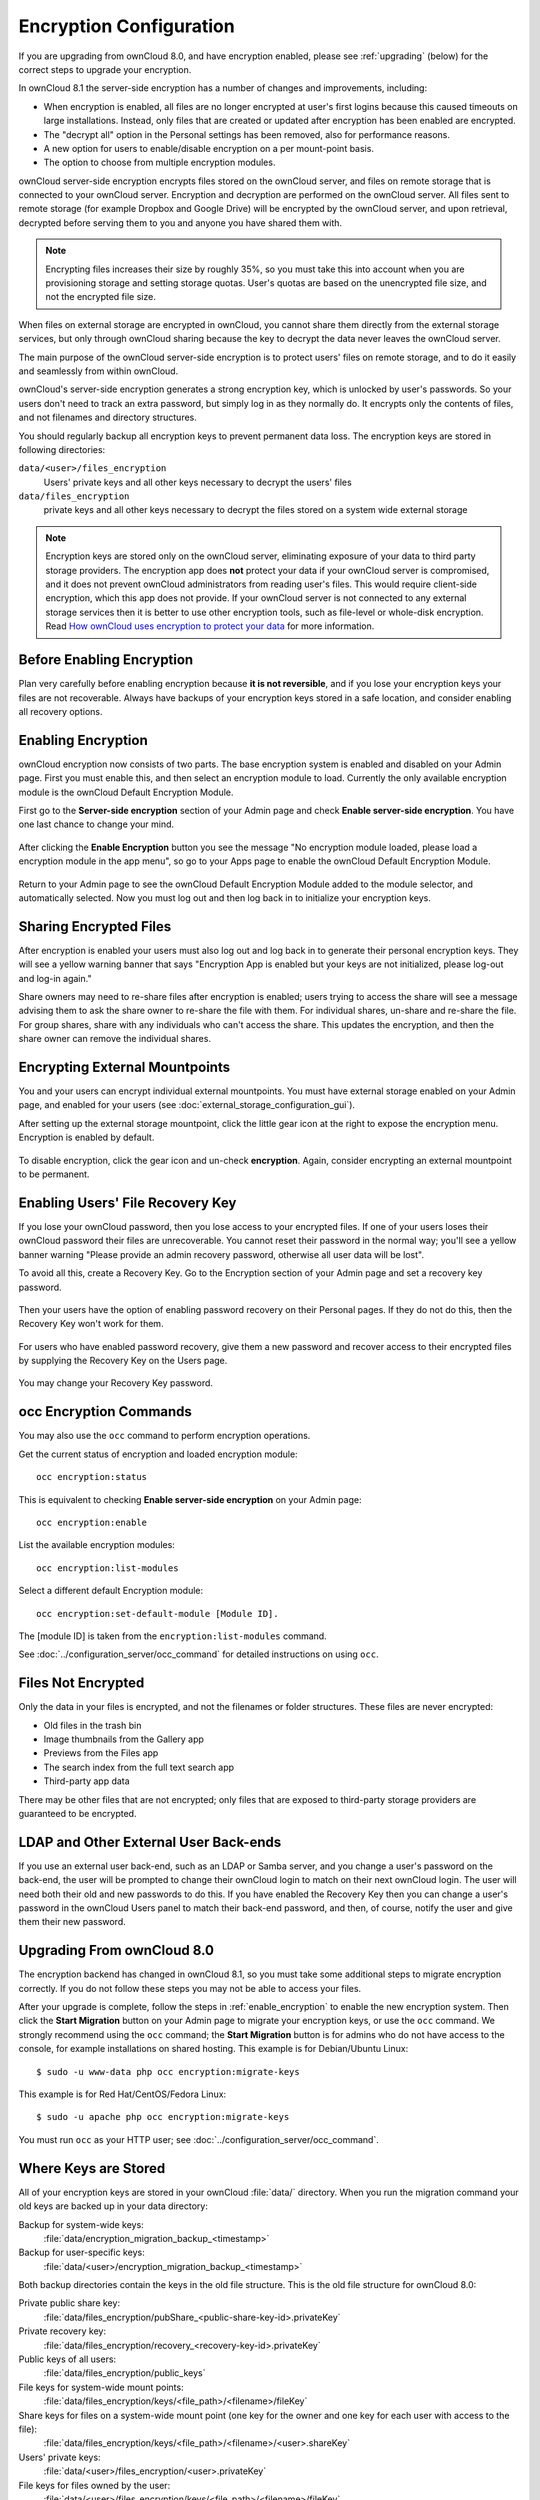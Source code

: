 ========================
Encryption Configuration
========================

If you are upgrading from ownCloud 8.0, and have encryption enabled, please see 
:ref:`upgrading` (below) for the correct steps to upgrade your encryption. 

In ownCloud 8.1 the server-side encryption has a number of changes and 
improvements, including:

* When encryption is enabled, all files are no longer encrypted at user's first 
  logins because this caused timeouts on large installations. Instead, only 
  files that are created or updated after encryption has been enabled are 
  encrypted.

* The "decrypt all" option in the Personal settings has been removed, also for 
  performance reasons.

* A new option for users to enable/disable encryption on a per mount-point 
  basis.
  
* The option to choose from multiple encryption modules.

ownCloud server-side encryption encrypts files stored on the ownCloud server, 
and files on remote storage that is connected to your ownCloud server. 
Encryption and decryption are performed on the ownCloud server. All files sent 
to remote storage (for example Dropbox and Google Drive) will be encrypted by 
the ownCloud server, and upon retrieval, decrypted before serving them to you 
and anyone you have shared them with.

.. note:: Encrypting files increases their size by roughly 35%, so you must 
   take this into account when you are provisioning storage and setting 
   storage quotas. User's quotas are based on the unencrypted file size, and 
   not the encrypted file size.

When files on external storage are encrypted in ownCloud, you cannot share them 
directly from the external storage services, but only through ownCloud sharing 
because the key to decrypt the data never leaves the ownCloud server.

The main purpose of the ownCloud server-side encryption is to protect users' 
files on remote storage, and to do it easily and seamlessly from within 
ownCloud. 

ownCloud's server-side encryption generates a strong encryption key, which is 
unlocked by user's passwords. So your users don't need to track an extra 
password, but simply log in as they normally do. It encrypts only the contents 
of files, and not filenames and directory structures.

You should regularly backup all encryption keys to prevent permanent data loss. 
The encryption keys are stored in following directories:

``data/<user>/files_encryption`` 
  Users' private keys and all other keys necessary to decrypt the users' files
``data/files_encryption``
  private keys and all other keys necessary to decrypt the files stored on a
  system wide external storage
  
.. note:: Encryption keys are stored only on the ownCloud server, eliminating
   exposure of your data to third party storage providers. The encryption app 
   does **not** protect your data if your ownCloud server is compromised, and it
   does not prevent ownCloud administrators from reading user's files. This 
   would require client-side encryption, which this app does not provide. If 
   your ownCloud server is not connected to any external storage services then 
   it is better to  use other encryption tools, such as file-level or 
   whole-disk encryption. Read 
   `How ownCloud uses encryption to protect your data 
   <https://owncloud.org/blog/how-owncloud-uses-encryption-to-protect-your-
   data/>`_ for more information.
   
Before Enabling Encryption
--------------------------

Plan very carefully before enabling encryption because **it is not 
reversible**, and if you lose your encryption keys your files are not 
recoverable. Always have backups of your encryption keys stored in a safe 
location, and consider enabling all recovery options.

.. _enable_encryption:

Enabling Encryption
-------------------

ownCloud encryption now consists of two parts. The base encryption system is 
enabled and disabled on your Admin page. First you must enable this, and then 
select an encryption module to load. Currently the only available encryption 
module is the ownCloud Default Encryption Module.

First go to the **Server-side encryption** section of your Admin page and check 
**Enable server-side encryption**. You have one last chance to change your mind.

.. figure:: ../images/encryption3.png

After clicking the **Enable Encryption** button you see the message "No 
encryption module loaded, please load a encryption module in the app menu", so 
go to your Apps page to enable the ownCloud Default Encryption Module.

.. figure:: ../images/encryption1.png

Return to your Admin page to see the ownCloud Default Encryption 
Module added to the module selector, and automatically selected. Now you must 
log out and then log back in to initialize your encryption keys.

.. figure:: ../images/encryption14.png

Sharing Encrypted Files
-----------------------

After encryption is enabled your users must also log out and log back in to 
generate their personal encryption keys. They will see a yellow warning banner 
that says "Encryption App is enabled but your keys are not initialized, please 
log-out and log-in again." 

Share owners may need to re-share files after encryption is enabled; users 
trying to access the share will see a message advising them to ask the share 
owner to re-share the file with them. For individual shares, un-share and 
re-share the file. For group shares, share with any individuals who can't access 
the share. This updates the encryption, and then the share owner can remove the 
individual shares.

.. figure:: ../images/encryption9.png

Encrypting External Mountpoints
-------------------------------

You and your users can encrypt individual external mountpoints. You must have 
external storage enabled on your Admin page, and enabled for your users (see 
:doc:`external_storage_configuration_gui`).

After setting up the external storage mountpoint, click the little gear icon at 
the right to expose the encryption menu. Encryption is enabled by default.

.. figure:: ../images/encryption13.png

To disable encryption, click the gear icon and un-check **encryption**. Again, 
consider encrypting an external mountpoint to be permanent.

Enabling Users' File Recovery Key
---------------------------------

If you lose your ownCloud password, then you lose access to your encrypted 
files. If one of your users loses their ownCloud password their files are 
unrecoverable. You cannot reset their password in the normal way; you'll see a 
yellow banner warning "Please provide an admin recovery password, otherwise all 
user data will be lost".

To avoid all this, create a Recovery Key. Go to the Encryption section of your 
Admin page and set a recovery key password.

.. figure:: ../images/encryption10.png

Then your users have the option of enabling password recovery on their Personal 
pages. If they do not do this, then the Recovery Key won't work for them.

.. figure:: ../images/encryption7.png

For users who have enabled password recovery, give them a new password and 
recover access to their encrypted files by supplying the Recovery Key on the 
Users page.

.. figure:: ../images/encryption8.png

You may change your Recovery Key password.

.. figure:: ../images/encryption12.png

occ Encryption Commands
-----------------------

You may also use the ``occ`` command to perform encryption operations.

Get the current status of encryption and loaded encryption module::

 occ encryption:status

This is equivalent to checking **Enable server-side encryption** on your Admin
page::

 occ encryption:enable
 
List the available encryption modules::

 occ encryption:list-modules

Select a different default Encryption module::

 occ encryption:set-default-module [Module ID]. 
 
The [module ID] is taken from the ``encryption:list-modules`` command. 
 
See :doc:`../configuration_server/occ_command` for detailed instructions on 
using ``occ``.

Files Not Encrypted
-------------------

Only the data in your files is encrypted, and not the filenames or folder
structures. These files are never encrypted:

- Old files in the trash bin
- Image thumbnails from the Gallery app
- Previews from the Files app
- The search index from the full text search app
- Third-party app data

There may be other files that are not encrypted; only files that are exposed to 
third-party storage providers are guaranteed to be encrypted.

LDAP and Other External User Back-ends
--------------------------------------

If you use an external user back-end, such as an LDAP or Samba server, and you 
change a user's password on the back-end, the user will be prompted to change 
their ownCloud login to match on their next ownCloud login. The user will need 
both their old and new passwords to do this. If you have enabled the Recovery 
Key then you can change a user's password in the ownCloud Users panel to match 
their back-end password, and then, of course, notify the user and give them 
their new password.

.. _upgrading:

Upgrading From ownCloud 8.0
---------------------------

The encryption backend has changed in ownCloud 8.1, so you must take some 
additional steps to migrate encryption correctly. If you do not follow these 
steps you may not be able to access your files.

After your upgrade is complete, follow the steps in :ref:`enable_encryption` to 
enable the new encryption system. Then click the **Start Migration** button on 
your Admin page to migrate your encryption keys, or use the ``occ`` command. We 
strongly recommend using the ``occ`` command; the **Start Migration** button is 
for admins who do not have access to the console, for example installations on 
shared hosting. This example is for Debian/Ubuntu Linux::

 $ sudo -u www-data php occ encryption:migrate-keys
 
This example is for Red Hat/CentOS/Fedora Linux::

 $ sudo -u apache php occ encryption:migrate-keys 
 
You must run ``occ`` as your HTTP user; see 
:doc:`../configuration_server/occ_command`.

Where Keys are Stored
---------------------

All of your encryption keys are stored in your ownCloud :file:`data/` 
directory. When you run the migration command your old keys are backed up in 
your data directory:

Backup for system-wide keys:
 :file:`data/encryption_migration_backup_<timestamp>`

Backup for user-specific keys: 
 :file:`data/<user>/encryption_migration_backup_<timestamp>`

Both backup directories contain the keys in the old file structure. This is the 
old file structure for ownCloud 8.0:

Private public share key:
 :file:`data/files_encryption/pubShare_<public-share-key-id>.privateKey`
    
Private recovery key: 
 :file:`data/files_encryption/recovery_<recovery-key-id>.privateKey`
 
Public keys of all users: 
 :file:`data/files_encryption/public_keys`
 
File keys for system-wide mount points: 
 :file:`data/files_encryption/keys/<file_path>/<filename>/fileKey`

Share keys for files on a system-wide mount point (one key for the owner and one key for each user with access to the file): 
 :file:`data/files_encryption/keys/<file_path>/<filename>/<user>.shareKey`

Users' private keys: 
 :file:`data/<user>/files_encryption/<user>.privateKey`

File keys for files owned by the user: 
 :file:`data/<user>/files_encryption/keys/<file_path>/<filename>/fileKey`

Share keys for files owned by the user (one key for the owner and one key for each user with access to the file):
 :file:`data/<user>/files_encryption/keys/<file_path>/<filename>/<user>.shareKey`
 
This is the new file structure for ownCloud 8.1:

Private public share key:
 :file:`data/files_encryption/OC_DEFAULT_MODULE/pubShare_<public-share-key-id>.
 privateKey`

Private recovery key: 
 :file:`data/files_encryption/OC_DEFAULT_MODULE/recovery_<recovery-key-id>.
 privateKey`

Public public share key: 
 :file:`data/files_encryption/OC_DEFAULT_MODULE/pubShare_<public-share-key-id>.
 publicKey`

Public recovery key: 
 :file:`data/files_encryption/OC_DEFAULT_MODULE/recovery_<recovery-key-id>.
 publicKey`

File keys for system-wide mount points: 
 :file:`data/files_encryption/keys/<file_path>/<filename>/OC_DEFAULT_MODULE/ 
 fileKey`

Share keys for files on a system-wide mount point (one key for the owner and one key for each user with access to the file): 
 :file:`data/files_encryption/keys/<file_path>/<filename/OC_DEFAULT_MODULE/
 <user>.shareKey`

Users' private keys: 
 :file:`data/<user>/files_encryption/OC_DEFAULT_MODULE/<user>.privateKey`

Users' public keys:
 :file:`data/<user>/files_encryption/OC_DEFAULT_MODULE/<user>.publicKey`

File keys for files owned by the user: 
 :file:`data/<user>/files_encryption/keys/<file_path>/<filename>/
 OC_DEFAULT_MODULE/fileKey`

Share keys for files owned by the user (one key for the owner and one key for each user with access to the file):
 :file:`data/<user>/files_encryption/keys/<file_path>/<filename/
 OC_DEFAULT_MODULE/<user> .shareKey`




.. This section commented out because there is no windows support
.. in oC8; un-comment this if windows support is restored
.. "Missing requirements" Message on Windows Servers
.. --------------------------------------------------

.. If you get a "Missing requirements" error message when you enable encryption 
.. on a Windows server, enter the absolute location of your openSSL 
.. configuration file in ``config.php``::

..   'openssl' => array(
..      'config' => 'C:\path\to\openssl.cnf',
..  ),
  
.. For example, in a typical installation on a 64-bit Windows 7 system it looks 
.. like this::

..  'openssl' => array(
..      'config' => 'C:\OpenSSL-Win64\openssl.cnf',
..  ),

.. There are many ways to configure OpenSSL, so be sure to verify your correct 
.. file location.
